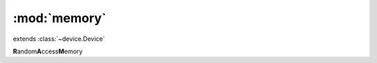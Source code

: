 :mod:`memory`
=============

.. module:: memory
   :synopsis: base class for all memory based devices.
.. moduleauthor:: Djordjevic Nebojsa <djnesh@gmail.com>

.. class:: RAM(adr_width, bit_width)

  extends :class:`~device.Device`
  
  **R**\ andom\ **A**\ ccess\ **M**\ emory

  .. method:: RAM.reset()
    
    resets memory to random values.

  .. method:: RAM.reset()
    
    resets memory to random values.

  .. method:: RAM.write(adr, value)
    
    write `value` to the `adr`.
    
  .. method:: RAM.read(adr)
  
    read from the `adr`
